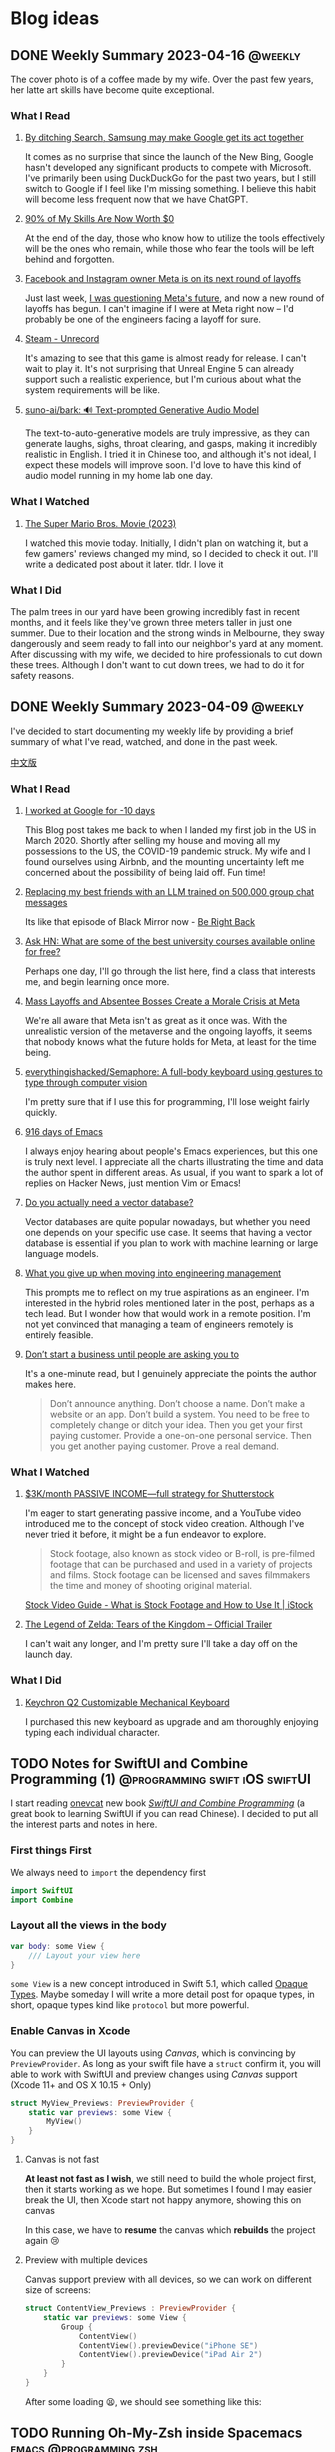 #+hugo_base_dir: ../

#+hugo_weight: auto
#+hugo_auto_set_lastmod: t
#+options: author:nil

* Blog ideas
** DONE Weekly Summary 2023-04-16 :@weekly:
CLOSED: [2023-04-23 Sun 16:32]
:PROPERTIES:
:EXPORT_FILE_NAME: weekly-summary-2023-04-16.en.md
:EXPORT_DATE: <2023-04-23 Sun>
:CUSTOM_ID: weekly-summary-2023-04-16
:EXPORT_HUGO_CUSTOM_FRONT_MATTER+: :featuredImage /ox-hugo/weekly-summary-2023-04-16-cover.jpeg
:END:
The cover photo is of a coffee made by my wife. Over the past few years, her latte art skills have become quite exceptional.
#+hugo: more
*** What I Read
**** [[https://www.sammobile.com/opinion/by-ditching-search-samsung-may-make-google-get-its-act-together/][By ditching Search, Samsung may make Google get its act together]]
It comes as no surprise that since the launch of the New Bing, Google hasn't developed any significant products to compete with Microsoft. I've primarily been using DuckDuckGo for the past two years, but I still switch to Google if I feel like I'm missing something. I believe this habit will become less frequent now that we have ChatGPT.
**** [[https://tidyfirst.substack.com/p/90-of-my-skills-are-now-worth-0][90% of My Skills Are Now Worth $0]]
At the end of the day, those who know how to utilize the tools effectively will be the ones who remain, while those who fear the tools will be left behind and forgotten.
**** [[https://www.vox.com/technology/2023/4/18/23688627/meta-layoffs-mark-zuckerberg-facebook-instagram-whatsapp][Facebook and Instagram owner Meta is on its next round of layoffs]]
Just last week, [[https://chaoruan.xyz/posts/weekly-summary-2023-04-09/][I was questioning Meta's future]], and now a new round of layoffs has begun. I can't imagine if I were at Meta right now – I'd probably be one of the engineers facing a layoff for sure.
**** [[https://store.steampowered.com/app/2381520/Unrecord/][Steam - Unrecord]]
It's amazing to see that this game is almost ready for release. I can't wait to play it. It's not surprising that Unreal Engine 5 can already support such a realistic experience, but I'm curious about what the system requirements will be like.
**** [[https://github.com/suno-ai/bark][suno-ai/bark: 🔊 Text-prompted Generative Audio Model]]
The text-to-auto-generative models are truly impressive, as they can generate laughs, sighs, throat clearing, and gasps, making it incredibly realistic in English. I tried it in Chinese too, and although it's not ideal, I expect these models will improve soon. I'd love to have this kind of audio model running in my home lab one day.
*** What I Watched
**** [[https://www.imdb.com/title/tt6718170/][The Super Mario Bros. Movie (2023)]]
I watched this movie today. Initially, I didn't plan on watching it, but a few gamers' reviews changed my mind, so I decided to check it out. I'll write a dedicated post about it later. tldr. I love it
*** What I Did
The palm trees in our yard have been growing incredibly fast in recent months, and it feels like they've grown three meters taller in just one summer. Due to their location and the strong winds in Melbourne, they sway dangerously and seem ready to fall into our neighbor's yard at any moment. After discussing with my wife, we decided to hire professionals to cut down these trees. Although I don't want to cut down trees, we had to do it for safety reasons.
[[file:weekly-summary-2023-04-16-001.jpeg]]

** DONE Weekly Summary 2023-04-09 :@weekly:
CLOSED: [2023-04-16 Sun 15:10]
:PROPERTIES:
:EXPORT_FILE_NAME: weekly-summary-2023-04-09.en.md
:EXPORT_DATE: <2023-04-16 Sun>
:EXPORT_HUGO_CUSTOM_FRONT_MATTER+: :featuredImage /ox-hugo/weekly-summary-2023-04-09-cover.jpeg
:END:
I've decided to start documenting my weekly life by providing a brief summary of what I've read, watched, and done in the past week.
#+hugo: more
[[https://chaoruan.xyz/zh-cn/posts/weekly-summary-2023-04-09][中文版]]
*** What I Read
**** [[https://andgein.ru/blog/all/20-i-worked-at-google-for-10-days/][I worked at Google for -10 days]]
This Blog post takes me back to when I landed my first job in the US in March 2020. Shortly after selling my house and moving all my possessions to the US, the COVID-19 pandemic struck. My wife and I found ourselves using Airbnb, and the mounting uncertainty left me concerned about the possibility of being laid off. Fun time!
**** [[https://www.izzy.co/blogs/robo-boys.html][Replacing my best friends with an LLM trained on 500,000 group chat messages]]
Its like that episode of Black Mirror now - [[https://www.imdb.com/title/tt2290780/][Be Right Back]]
**** [[https://news.ycombinator.com/item?id=35536042][Ask HN: What are some of the best university courses available online for free?]]
Perhaps one day, I'll go through the list here, find a class that interests me, and begin learning once more.
**** [[https://www.nytimes.com/2023/04/12/technology/meta-layoffs-employees-management.html][Mass Layoffs and Absentee Bosses Create a Morale Crisis at Meta]]
We're all aware that Meta isn't as great as it once was. With the unrealistic version of the metaverse and the ongoing layoffs, it seems that nobody knows what the future holds for Meta, at least for the time being.
**** [[https://github.com/everythingishacked/Semaphore][everythingishacked/Semaphore: A full-body keyboard using gestures to type through computer vision]]
I'm pretty sure that if I use this for programming, I'll lose weight fairly quickly.
**** [[https://sqrtminusone.xyz/posts/2023-04-13-emacs/][916 days of Emacs]]
I always enjoy hearing about people's Emacs experiences, but this one is truly next level. I appreciate all the charts illustrating the time and data the author spent in different areas. As usual, if you want to spark a lot of replies on Hacker News, just mention Vim or Emacs!
**** [[https://www.ethanrosenthal.com/2023/04/10/nn-vs-ann/][Do you actually need a vector database?]]
Vector databases are quite popular nowadays, but whether you need one depends on your specific use case. It seems that having a vector database is essential if you plan to work with machine learning or large language models.
**** [[https://stackoverflow.blog/2022/02/23/what-you-give-up-when-moving-into-engineering-management/][What you give up when moving into engineering management]]
This prompts me to reflect on my true aspirations as an engineer. I'm interested in the hybrid roles mentioned later in the post, perhaps as a tech lead. But I wonder how that would work in a remote position. I'm not yet convinced that managing a team of engineers remotely is entirely feasible.

**** [[https://sive.rs/asking][Don’t start a business until people are asking you to]]
It's a one-minute read, but I genuinely appreciate the points the author makes here.
#+begin_quote
Don’t announce anything. Don’t choose a name. Don’t make a website or an app. Don’t build a system. You need to be free to completely change or ditch your idea.
Then you get your first paying customer. Provide a one-on-one personal service. Then you get another paying customer. Prove a real demand.
#+end_quote

*** What I Watched
**** [[https://www.youtube.com/watch?v=VpnXyal5HJg][$3K/month PASSIVE INCOME—full strategy for Shutterstock]]
I'm eager to start generating passive income, and a YouTube video introduced me to the concept of stock video creation. Although I've never tried it before, it might be a fun endeavor to explore.
#+begin_quote
Stock footage, also known as stock video or B-roll, is pre-filmed footage that can be purchased and used in a variety of projects and films. Stock footage can be licensed and saves filmmakers the time and money of shooting original material.
#+end_quote
[[https://marketing.istockphoto.com/blog/complete-guide-to-stock-video/][Stock Video Guide - What is Stock Footage and How to Use It | iStock]]
**** [[https://www.youtube.com/watch?v=uHGShqcAHlQ&t=2s][The Legend of Zelda: Tears of the Kingdom – Official Trailer]]
I can't wait any longer, and I'm pretty sure I'll take a day off on the launch day.
*** What I Did
**** [[https://www.keychron.com/pages/keychron-q2-customizable-mechanical-keyboard][Keychron Q2 Customizable Mechanical Keyboard]]
I purchased this new keyboard as upgrade and am thoroughly enjoying typing each individual character.

** TODO Notes for SwiftUI and Combine Programming (1) :@programming:swift:iOS:swiftUI:
   :PROPERTIES:
   :EXPORT_FILE_NAME: notes-for-swiftui-and-combine-programming.en.md
   :EXPORT_DATE: [2019-11-07 Thu 21:34]
   :END:
   I start reading [[https://onevcat.com/][onevcat]] new book [[https://objccn.io/products/swift-ui][/SwiftUI and Combine Programming/]] (a great
   book to learning SwiftUI if you can read Chinese). I decided to put all the
   interest parts and notes in here.
   #+hugo: more
*** First things First
    We always need to ~import~ the dependency first
    #+begin_src swift
      import SwiftUI
      import Combine
    #+end_src
*** Layout all the views in the body
    #+begin_src swift
      var body: some View {
          /// Layout your view here
      }
    #+end_src
    ~some View~ is a new concept introduced in Swift 5.1, which called [[https://docs.swift.org/swift-book/LanguageGuide/OpaqueTypes.html][Opaque
    Types]]. Maybe someday I will write a more detail post for opaque types, in
    short, opaque types kind like ~protocol~ but more powerful.
*** Enable Canvas in Xcode
    You can preview the UI layouts using /Canvas/, which is convincing by
    ~PreviewProvider~. As long as your swift file have a ~struct~ confirm it, you
    will able to work with SwiftUI and preview changes using /Canvas/ support (Xcode 11+ and OS X
    10.15 + Only)
    #+begin_src swift
      struct MyView_Previews: PreviewProvider {
          static var previews: some View {
              MyView()
          }
      }
    #+end_src
**** Canvas is not fast
     *At least not fast as I wish*, we still need to build the whole project
     first, then it starts working as we hope. But sometimes I found I may
     easier break the UI, then Xcode start not happy anymore, showing this on canvas
     #+DOWNLOADED: Xcode not happy
     [[file:images/Blog_ideas/Screen%20Shot%202019-11-07%20at%2010.11.58%20pm_2019-11-07_22-15-44.png]]

     In this case, we have to *resume* the canvas which *rebuilds* the project again 😢
**** Preview with multiple devices
     Canvas support preview with all devices, so we can work on different size
     of screens:
     #+begin_src swift
       struct ContentView_Previews : PreviewProvider {
           static var previews: some View {
               Group {
                   ContentView()
                   ContentView().previewDevice("iPhone SE")
                   ContentView().previewDevice("iPad Air 2")
               }
           }
       }
     #+end_src

     After some loading 😫, we should see something like this:
     #+DOWNLOADED: preview mutiple devices
     [[file:images/Blog_ideas/Screen%20Shot%202019-11-07%20at%2010.26.51%20pm_2019-11-07_22-28-54.png]]

** TODO Running Oh-My-Zsh inside Spacemacs :emacs:@programming:zsh:
   :PROPERTIES:
   :EXPORT_FILE_NAME: running-oh-my-zsh-inside-spacemacs.en.md
   :EXPORT_DATE: [2019-10-26 Sat 10:58]
   :END:
   When I start using [[http://spacemacs.org/][Spacemacs]], I was hoping there is a way to using my own configured [[https://ohmyz.sh/][zsh]]
   inside the Spacemacs workflow, after a look through the documentation, of
   course we can do it
   #+hugo: more
   First, we need to let Spacemacs load zsh when it setup ~shell~, and I found
   you can do a pop-up buffer style with 30% of the current height from the
   bottom.

   So in ~.spacemacs~ we can set this in ~dotspacemacs-configure-layers~:
   #+begin_src emacs-lisp
     (shell :variables
            shell-default-term-shell "/bin/zsh" ;; find your zsh path using `$ whereis zsh`
            shell-default-height 30
            shell-default-position 'bottom)
   #+end_src
   This change is the basic setup, *but since I enabled ~vi~ key bindings in my
   zsh, it starts conflicts with Spacemacs [[https://github.com/emacs-evil/evil][evil-mode]].* after a play around with different
   settings, I found the best option for me is to disable the evil-mode inside
   [[https://www.emacswiki.org/emacs/AnsiTerm][ansi-term]].

   Add following code in ~dotspacemacs/user-config~:
   #+begin_src emacs-lisp
     (evil-set-initial-state 'term-mode 'emacs)
   #+end_src
   This change allows us navigation in ansi-term, but we can not editing
   anything in the input line. We need to do *one more change*:
   #+begin_src emacs-lisp
     (evil-set-initial-state 'term-mode 'emacs) ;; turn off evil-mode for ansi-term
     (setq term-char-mode-point-at-process-mark nil) ;; allow editing in normal mode
   #+end_src
   After ~SPC f e R~, we can now using zsh inside Spacemacs
**** Reference
    - [[https://github.com/syl20bnr/spacemacs/issues/8642][syl20bnr/spacemacs#8642 Cannot edit shell commands in normal mode.]]
    - [[https://github.com/syl20bnr/spacemacs/tree/develop/layers/+tools/shell][spacemacs/layers/+tools/shell at develop · syl20bnr/spacemacs · GitHub]]
** TODO ox-hugo Install Issue with Spacemacs :emacs:org:@programming:
   :PROPERTIES:
   :EXPORT_FILE_NAME: ox-hugo-install-issue-with-spacemacs.en.md
   :EXPORT_DATE: [2019-10-23 Wed 18:42]
   :END:

   While I try to install [[https://ox-hugo.scripter.co/][ox-hugo]] on my [[http://spacemacs.org/][Spacemacs]], I found an issue:
   #+hugo: more

   After reading the install and [[https://ox-hugo.scripter.co/#usage][usage guide]]. I added ~ox-hugo~
   to ~dotspacemacs-additional-packages~ and also did this:
   #+begin_src emacs-lisp
     (defun dotspacemacs/user-config ()
       ;; Other stuff
       ;; ..

       ;; ox-hugo config
       (use-package ox-hugo
         :ensure t          ;Auto-install the package from Melpa (optional)
         :after ox))
   #+end_src

   *Everything works fine until I restart emacs*:

   ~ox-hugo~ been marked as *an orphan package* and got removed first then
   reinstalled back immediately.

   By searching and digging around the Spacemacs documentation, I found the
   Spacemacs ~org layer~ already has [[http://develop.spacemacs.org/layers/+emacs/org/README.html#hugo-support][org-hugo support by default]] (~development~
   branch only). So we *don't need to follow* the [[https://ox-hugo.scripter.co/][ox-hugo]] usage guide.
   we can do this in ~.spacemacs~
   #+begin_src emacs-lisp
     (setq-default
      dotspacemacs-configuration-layers
      '((org :variables
             org-enable-hugo-support t)))
   #+end_src

   Orphan package and reinstall issue should be fixed now.
** TODO Using Group in SwiftUI
   :PROPERTIES:
   :EXPORT_FILE_NAME: using-group-in-swiftui
   :EXPORT_DATE: [2019-11-13 Wed 20:24]
   :END:
** DONE About Me
CLOSED: [2023-02-19 Sun 15:04]
   :PROPERTIES:
   :EXPORT_HUGO_SECTION: /
   :EXPORT_FILE_NAME: about.en.md
   :EXPORT_DATE: <2023-02-19 Sun>
   :END:
   *** 👋 Hi There

    I'm Chao, a software engineer with almost a decade of experience building iOS apps. I came to Melbourne in 2008 to study, and I've been living here ever since. I love the city's vibrant culture and fantastic coffee.

  *** 🏠 WFH
   Since 2020, I've been working remotely, which has been an exciting and challenging experience. I'm good at improving productivity and collaborating with team members in different time zones. I'm good at productivity and
  [GTD](https://en.wikipedia.org/wiki/Getting_Things_Done), and
  collaborating with team members in different time zones.

  *** 🖥 Tech
  ️I'm a tech enthusiast who loves exploring new frameworks and tools for
  building user-friendly apps. I stay up-to-date with the latest trends in the
  industry and love to experiment with new technologies.

  *** 🤝 Connect with me
   I'm always looking to connect with other professionals, especially those
  interested in iOS development and the latest tech trends. If you'd like to
  chat, feel free to drop me a line at [here](mailto:blog@chaoruan.dev).

  *** 🛠️ Tools I use
   - [org-roam](https://www.orgroam.com/)
   - [Fantastical](https://flexibits.com/fantastical)
   - [Things 3](https://culturedcode.com/things/)
   - [Spark](https://sparkmailapp.com/)

** Footnotes
* COMMENT Local Variables                          :ARCHIVE:
  # Local Variables:
  # eval: (org-hugo-auto-export-mode)
  # End:
